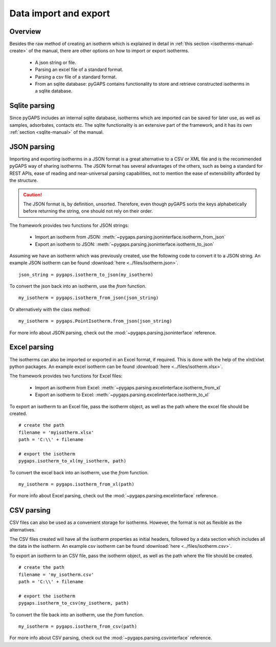 .. _parsing-manual:

Data import and export
======================

.. _parsing-manual-general:

Overview
--------

Besides the raw method of creating an isotherm which is explained in detail in
:ref:`this section <isotherms-manual-create>` of the manual, there are other options on how to import or
export isotherms.

    - A json string or file.
    - Parsing an excel file of a standard format.
    - Parsing a csv file of a standard format.
    - From an sqlite database: pyGAPS contains functionality to store and retrieve constructed
      isotherms in a sqlite database.

.. _parsing-manual-sqlite:

Sqlite parsing
--------------

Since pyGAPS includes an internal sqlite database, isotherms which are imported can be saved for later use, as
well as samples, adsorbates, contacts etc.
The sqlite functionality is an extensive part of the framework, and it has its own
:ref:`section <sqlite-manual>` of the manual.


.. _parsing-manual-json:

JSON parsing
------------

Importing and exporting isotherms in a JSON format is a great alternative to a CSV or XML file and is the
recommended pyGAPS way of sharing isotherms. The JSON format has several advantages of the others, such as
being a standard for REST APIs, ease of reading and near-universal parsing capabilities, not to mention
the ease of extensibility afforded by the structure.

.. caution::

    The JSON format is, by definition, unsorted. Therefore, even though pyGAPS sorts the keys alphabetically
    before returning the string, one should not rely on their order.

The framework provides two functions for JSON strings:

    - Import an isotherm from JSON: :meth:`~pygaps.parsing.jsoninterface.isotherm_from_json`
    - Export an isotherm to JSON: :meth:`~pygaps.parsing.jsoninterface.isotherm_to_json`

Assuming we have an isotherm which was previously created, use the following code to convert it to
a JSON string.
An example JSON isotherm can be found :download:`here <../files/isotherm.json>`.

::

    json_string = pygaps.isotherm_to_json(my_isotherm)


To convert the json back into an isotherm, use the *from* function.

::

    my_isotherm = pygaps.isotherm_from_json(json_string)

Or alternatively with the class method:

::

    my_isotherm = pygaps.PointIsotherm.from_json(json_string)

For more info about JSON parsing, check out the :mod:`~pygaps.parsing.jsoninterface` reference.


.. _parsing-manual-excel:

Excel parsing
-------------

The isotherms can also be imported or exported in an Excel format,
if required. This is done with the help of the xlrd/xlwt python packages.
An example excel isotherm can be found :download:`here <../files/isotherm.xlsx>`.

The framework provides two functions for Excel files:

    - Import an isotherm from Excel: :meth:`~pygaps.parsing.excelinterface.isotherm_from_xl`
    - Export an isotherm to Excel: :meth:`~pygaps.parsing.excelinterface.isotherm_to_xl`

To export an isotherm to an Excel file, pass the isotherm object, as well as the path where the excel file
should be created.

::

    # create the path
    filename = 'myisotherm.xlsx'
    path = 'C:\\' + filename

    # export the isotherm
    pygaps.isotherm_to_xl(my_isotherm, path)

To convert the excel back into an isotherm, use the *from* function.

::

    my_isotherm = pygaps.isotherm_from_xl(path)


For more info about Excel parsing, check out the :mod:`~pygaps.parsing.excelinterface` reference.


.. _parsing-manual-csv:

CSV parsing
-----------

CSV files can also be used as a convenient storage for isotherms. However, the format is not as flexible
as the alternatives.

The CSV files created will have all the isotherm properties as initial headers, followed by a data section which
includes all the data in the isotherm.
An example csv isotherm can be found :download:`here <../files/isotherm.csv>`.

To export an isotherm to an CSV file, pass the isotherm object, as well as the path where the file
should be created.

::

    # create the path
    filename = 'my_isotherm.csv'
    path = 'C:\\' + filename

    # export the isotherm
    pygaps.isotherm_to_csv(my_isotherm, path)

To convert the file back into an isotherm, use the *from* function.

::

    my_isotherm = pygaps.isotherm_from_csv(path)

For more info about CSV parsing, check out the :mod:`~pygaps.parsing.csvinterface` reference.
